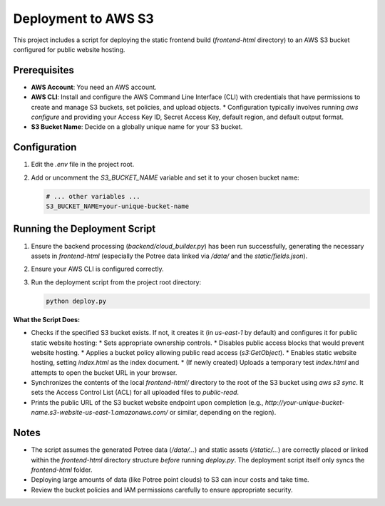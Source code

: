 Deployment to AWS S3
======================

This project includes a script for deploying the static frontend build (`frontend-html` directory) to an AWS S3 bucket configured for public website hosting.

Prerequisites
-------------

*   **AWS Account**: You need an AWS account.
*   **AWS CLI**: Install and configure the AWS Command Line Interface (CLI) with credentials that have permissions to create and manage S3 buckets, set policies, and upload objects.
    *   Configuration typically involves running `aws configure` and providing your Access Key ID, Secret Access Key, default region, and default output format.
*   **S3 Bucket Name**: Decide on a globally unique name for your S3 bucket.

Configuration
-------------

1.  Edit the `.env` file in the project root.
2.  Add or uncomment the `S3_BUCKET_NAME` variable and set it to your chosen bucket name:

    .. code-block:: text

        # ... other variables ...
        S3_BUCKET_NAME=your-unique-bucket-name

Running the Deployment Script
-----------------------------

1.  Ensure the backend processing (`backend/cloud_builder.py`) has been run successfully, generating the necessary assets in `frontend-html` (especially the Potree data linked via `/data/` and the `static/fields.json`).
2.  Ensure your AWS CLI is configured correctly.
3.  Run the deployment script from the project root directory:

    .. code-block:: bash

        python deploy.py

**What the Script Does:**

*   Checks if the specified S3 bucket exists. If not, it creates it (in `us-east-1` by default) and configures it for public static website hosting:
    *   Sets appropriate ownership controls.
    *   Disables public access blocks that would prevent website hosting.
    *   Applies a bucket policy allowing public read access (`s3:GetObject`).
    *   Enables static website hosting, setting `index.html` as the index document.
    *   (If newly created) Uploads a temporary test `index.html` and attempts to open the bucket URL in your browser.
*   Synchronizes the contents of the local `frontend-html/` directory to the root of the S3 bucket using `aws s3 sync`. It sets the Access Control List (ACL) for all uploaded files to `public-read`.
*   Prints the public URL of the S3 bucket website endpoint upon completion (e.g., `http://your-unique-bucket-name.s3-website-us-east-1.amazonaws.com/` or similar, depending on the region).

Notes
-----

*   The script assumes the generated Potree data (`/data/...`) and static assets (`/static/...`) are correctly placed or linked within the `frontend-html` directory structure *before* running `deploy.py`. The deployment script itself only syncs the `frontend-html` folder.
*   Deploying large amounts of data (like Potree point clouds) to S3 can incur costs and take time.
*   Review the bucket policies and IAM permissions carefully to ensure appropriate security. 